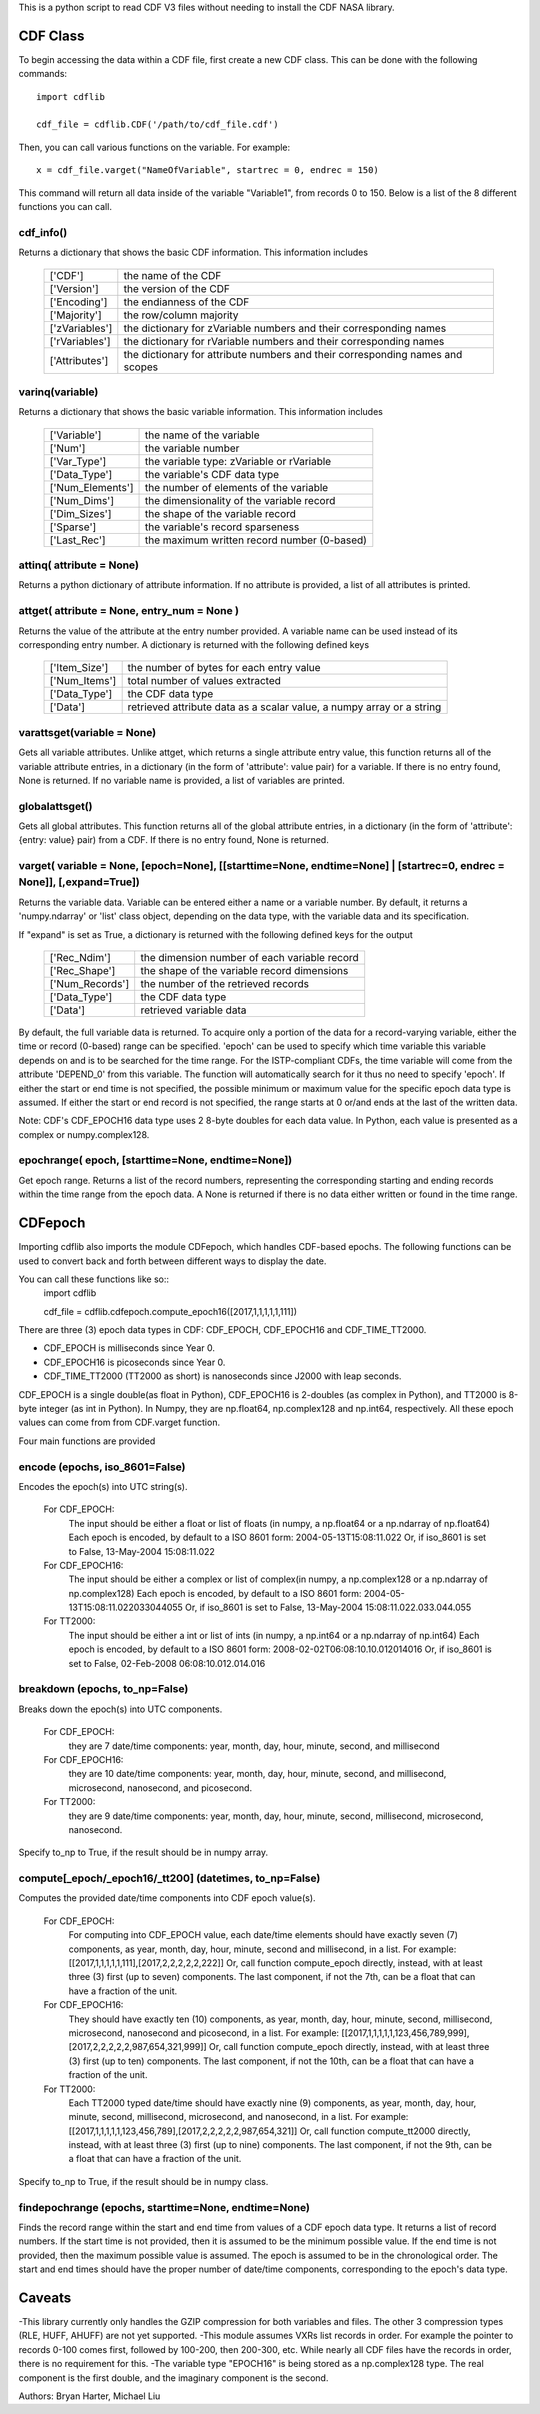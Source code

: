 This is a python script to read CDF V3 files without needing to install the CDF NASA library.  

##########
CDF Class
##########

To begin accessing the data within a CDF file, first create a new CDF class.  
This can be done with the following commands::
	import cdflib
	
	cdf_file = cdflib.CDF('/path/to/cdf_file.cdf')
	
Then, you can call various functions on the variable.  For example::

	x = cdf_file.varget("NameOfVariable", startrec = 0, endrec = 150)

This command will return all data inside of the variable "Variable1", from records 0 to 150.  Below is a list of the 8 different functions you can call.   

cdf_info()
=============
	
Returns a dictionary that shows the basic CDF information. 
This information includes
		+---------------+--------------------------------------------------------------------------------+
		| ['CDF']       | the name of the CDF                                                            |
		+---------------+--------------------------------------------------------------------------------+
		| ['Version']   | the version of the CDF                                                         |
		+---------------+--------------------------------------------------------------------------------+
		| ['Encoding']  | the endianness of the CDF                                                      |
		+---------------+--------------------------------------------------------------------------------+
		| ['Majority']  | the row/column majority                                                        |
		+---------------+--------------------------------------------------------------------------------+
		| ['zVariables']| the dictionary for zVariable numbers and their corresponding names             |
		+---------------+--------------------------------------------------------------------------------+
		| ['rVariables']| the dictionary for rVariable numbers and their corresponding names             |
		+---------------+--------------------------------------------------------------------------------+
		| ['Attributes']| the dictionary for attribute numbers and their corresponding names and scopes  |
		+---------------+--------------------------------------------------------------------------------+
		  

varinq(variable)
=============
	
Returns a dictionary that shows the basic variable information.  
This information includes
		+-----------------+--------------------------------------------------------------------------------+
		| ['Variable']    | the name of the variable                                                       |
		+-----------------+--------------------------------------------------------------------------------+
		| ['Num']         | the variable number                                                            |
		+-----------------+--------------------------------------------------------------------------------+
		| ['Var_Type']    | the variable type: zVariable or rVariable                                      |
		+-----------------+--------------------------------------------------------------------------------+
		| ['Data_Type']   | the variable's CDF data type                                                   |
		+-----------------+--------------------------------------------------------------------------------+
		| ['Num_Elements']| the number of elements of the variable                                         |
		+-----------------+--------------------------------------------------------------------------------+
		| ['Num_Dims']    | the dimensionality of the variable record                                      |
		+-----------------+--------------------------------------------------------------------------------+
		| ['Dim_Sizes']   | the shape of the variable record                                               |
		+-----------------+--------------------------------------------------------------------------------+
		| ['Sparse']      | the variable's record sparseness                                               |
		+-----------------+--------------------------------------------------------------------------------+
		| ['Last_Rec']    | the maximum written record number (0-based)                                    |
		+-----------------+--------------------------------------------------------------------------------+


attinq( attribute = None)
=============
	
Returns a python dictionary of attribute information.  If no attribute is provided, a list of all attributes is printed.  
                   
attget( attribute = None, entry_num = None )
=============
	
Returns the value of the attribute at the entry number provided. A variable name can be used instead of its corresponding 
entry number. A dictionary is returned with the following defined keys

		+-----------------+--------------------------------------------------------------------------------+
		| ['Item_Size']   | the number of bytes for each entry value                                       |
		+-----------------+--------------------------------------------------------------------------------+
		| ['Num_Items']   | total number of values extracted                                               |
		+-----------------+--------------------------------------------------------------------------------+
		| ['Data_Type']   | the CDF data type                                                              |
		+-----------------+--------------------------------------------------------------------------------+
		| ['Data']        | retrieved attribute data as a scalar value, a numpy array or a string          |
		+-----------------+--------------------------------------------------------------------------------+

varattsget(variable = None)
=============
	
Gets all variable attributes. 
Unlike attget, which returns a single attribute entry value,
this function returns all of the variable attribute entries,
in a dictionary (in the form of 'attribute': value pair) for
a variable. If there is no entry found, None is returned.
If no variable name is provided, a list of variables are printed.  
			   
globalattsget()
=============
	
Gets all global attributes.  
This function returns all of the global attribute entries,
in a dictionary (in the form of 'attribute': {entry: value}
pair) from a CDF. If there is no entry found, None is
returned.
                   
varget( variable = None, [epoch=None], [[starttime=None, endtime=None] | [startrec=0, endrec = None]], [,expand=True])
=============
Returns the variable data. Variable can be entered either
a name or a variable number. By default, it returns a
'numpy.ndarray' or 'list' class object, depending on the
data type, with the variable data and its specification.

If "expand" is set as True, a dictionary is returned
with the following defined keys for the output
		+-----------------+--------------------------------------------------------------------------------+
		| ['Rec_Ndim']    | the dimension number of each variable record                                   |
		+-----------------+--------------------------------------------------------------------------------+
		| ['Rec_Shape']   | the shape of the variable record dimensions                                    |
		+-----------------+--------------------------------------------------------------------------------+
		| ['Num_Records'] | the number of the retrieved records                                            |
		+-----------------+--------------------------------------------------------------------------------+
		| ['Data_Type']   | the CDF data type                                                              |
		+-----------------+--------------------------------------------------------------------------------+
		| ['Data']        | retrieved variable data                                                        |
		+-----------------+--------------------------------------------------------------------------------+
		
By default, the full variable data is returned. To acquire
only a portion of the data for a record-varying variable,
either the time or record (0-based) range can be specified.
'epoch' can be used to specify which time variable this 
variable depends on and is to be searched for the time range.
For the ISTP-compliant CDFs, the time variable will come from
the attribute 'DEPEND_0' from this variable. The function will
automatically search for it thus no need to specify 'epoch'.
If either the start or end time is not specified,
the possible minimum or maximum value for the specific epoch
data type is assumed. If either the start or end record is not
specified, the range starts at 0 or/and ends at the last of the
written data.  

Note: CDF's CDF_EPOCH16 data type uses 2 8-byte doubles for each data value.  In Python, each value is presented as a complex or numpy.complex128.

epochrange( epoch, [starttime=None, endtime=None])
=============
Get epoch range. 
Returns a list of the record numbers, representing the
corresponding starting and ending records within the time
range from the epoch data. A None is returned if there is no
data either written or found in the time range.




##########
CDFepoch 
##########

Importing cdflib also imports the module CDFepoch, which handles CDF-based epochs.  
The following functions can be used to convert back and forth between different ways to display the date.  

You can call these functions like so::
	import cdflib
	
	cdf_file = cdflib.cdfepoch.compute_epoch16([2017,1,1,1,1,1,111])

There are three (3) epoch data types in CDF: CDF_EPOCH, CDF_EPOCH16 and 
CDF_TIME_TT2000. 

- CDF_EPOCH is milliseconds since Year 0. 

- CDF_EPOCH16 is picoseconds since Year 0. 

- CDF_TIME_TT2000 (TT2000 as short) is nanoseconds since J2000 with leap seconds. 

CDF_EPOCH is a single double(as float in Python), CDF_EPOCH16 is 2-doubles (as complex in Python),
and TT2000 is 8-byte integer (as int in Python). In Numpy, they are np.float64, np.complex128 and np.int64, respectively. 
All these epoch values can come from from CDF.varget function.

Four main functions are provided 

encode (epochs, iso_8601=False)
=============

Encodes the epoch(s) into UTC string(s).
	
	For CDF_EPOCH: 
				The input should be either a float or list of floats
				(in numpy, a np.float64 or a np.ndarray of np.float64)
				Each epoch is encoded, by default to a ISO 8601 form:
				2004-05-13T15:08:11.022 
				Or, if iso_8601 is set to False,
				13-May-2004 15:08:11.022
	For CDF_EPOCH16: 
				  The input should be either a complex or list of 
				  complex(in numpy, a np.complex128 or a np.ndarray of np.complex128)
				  Each epoch is encoded, by default to a ISO 8601 form:
				  2004-05-13T15:08:11.022033044055 
				  Or, if iso_8601 is set to False,
				  13-May-2004 15:08:11.022.033.044.055
	For TT2000: 
			 The input should be either a int or list of ints
			 (in numpy, a np.int64 or a np.ndarray of np.int64)
			 Each epoch is encoded, by default to a ISO 8601 form:
			 2008-02-02T06:08:10.10.012014016
			 Or, if iso_8601 is set to False,
			 02-Feb-2008 06:08:10.012.014.016

breakdown (epochs, to_np=False)
=============

Breaks down the epoch(s) into UTC components. 

	For CDF_EPOCH: 
				they are 7 date/time components: year, month, day,
				hour, minute, second, and millisecond
	For CDF_EPOCH16: 
				  they are 10 date/time components: year, month, day,
				  hour, minute, second, and millisecond, microsecond,
				  nanosecond, and picosecond.
	For TT2000: 
			 they are 9 date/time components: year, month, day,
			 hour, minute, second, millisecond, microsecond, 
			 nanosecond.
			 
Specify to_np to True, if the result should be in numpy array.

compute[_epoch/_epoch16/_tt200] (datetimes, to_np=False)
=============

Computes the provided date/time components into CDF epoch value(s).

	For CDF_EPOCH: 
		For computing into CDF_EPOCH value, each date/time elements should 
		have exactly seven (7) components, as year, month, day, hour, minute,
		second and millisecond, in a list. For example:
		[[2017,1,1,1,1,1,111],[2017,2,2,2,2,2,222]]
		Or, call function compute_epoch directly, instead, with at least three
		(3) first (up to seven) components. The last component, if
		not the 7th, can be a float that can have a fraction of the unit.

	For CDF_EPOCH16:
		They should have exactly ten (10) components, as year, 
		month, day, hour, minute, second, millisecond, microsecond, nanosecond 
		and picosecond, in a list. For example:
		[[2017,1,1,1,1,1,123,456,789,999],[2017,2,2,2,2,2,987,654,321,999]]
		Or, call function compute_epoch directly, instead, with at least three
		(3) first (up to ten) components. The last component, if
		not the 10th, can be a float that can have a fraction of the unit.

	For TT2000:
		Each TT2000 typed date/time should have exactly nine (9) components, as 
		year, month, day, hour, minute, second, millisecond, microsecond, 
		and nanosecond, in a list.  For example:
		[[2017,1,1,1,1,1,123,456,789],[2017,2,2,2,2,2,987,654,321]]
		Or, call function compute_tt2000 directly, instead, with at least three
		(3) first (up to nine) components. The last component, if
		not the 9th, can be a float that can have a fraction of the unit.

Specify to_np to True, if the result should be in numpy class.

findepochrange (epochs, starttime=None, endtime=None)
=============

Finds the record range within the start and end time from values 
of a CDF epoch data type. It returns a list of record numbers. 
If the start time is not provided, then it is 
assumed to be the minimum possible value. If the end time is not 
provided, then the maximum possible value is assumed. The epoch is
assumed to be in the chronological order. The start and end times
should have the proper number of date/time components, corresponding
to the epoch's data type.

##########
Caveats
##########

-This library currently only handles the GZIP compression for both variables and files.  The other 3 compression types (RLE, HUFF, AHUFF) are not yet supported.
-This module assumes VXRs list records in order.  For example the pointer to records 0-100 comes first, followed by 100-200, then 200-300, etc.  While nearly all CDF files have the records in order, there is no requirement for this.  
-The variable type "EPOCH16" is being stored as a np.complex128 type.  The real component is the first double, and the imaginary component is the second.  






Authors: Bryan Harter, Michael Liu
